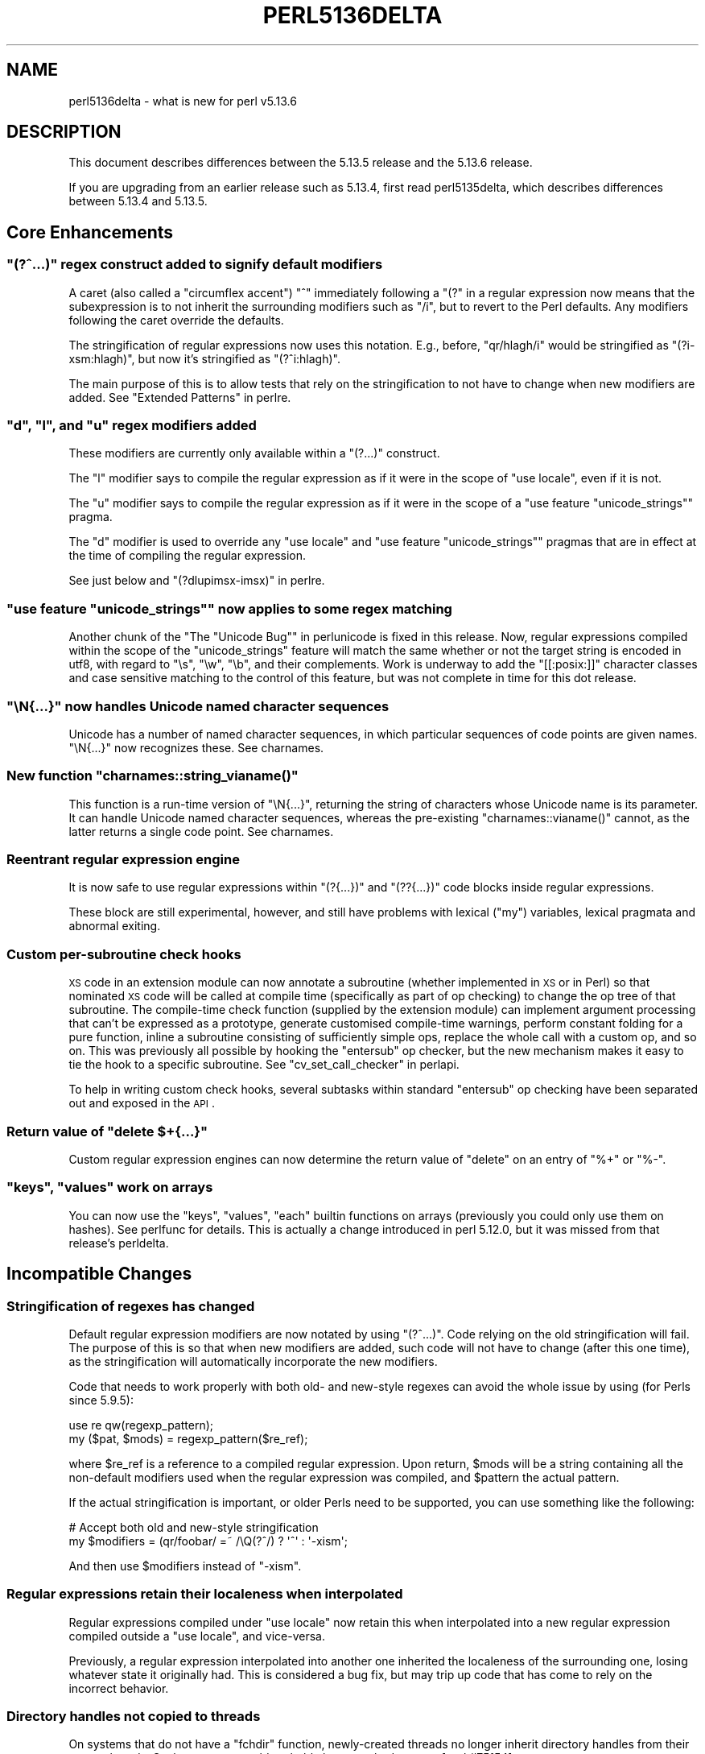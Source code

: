 .\" Automatically generated by Pod::Man 2.25 (Pod::Simple 3.16)
.\"
.\" Standard preamble:
.\" ========================================================================
.de Sp \" Vertical space (when we can't use .PP)
.if t .sp .5v
.if n .sp
..
.de Vb \" Begin verbatim text
.ft CW
.nf
.ne \\$1
..
.de Ve \" End verbatim text
.ft R
.fi
..
.\" Set up some character translations and predefined strings.  \*(-- will
.\" give an unbreakable dash, \*(PI will give pi, \*(L" will give a left
.\" double quote, and \*(R" will give a right double quote.  \*(C+ will
.\" give a nicer C++.  Capital omega is used to do unbreakable dashes and
.\" therefore won't be available.  \*(C` and \*(C' expand to `' in nroff,
.\" nothing in troff, for use with C<>.
.tr \(*W-
.ds C+ C\v'-.1v'\h'-1p'\s-2+\h'-1p'+\s0\v'.1v'\h'-1p'
.ie n \{\
.    ds -- \(*W-
.    ds PI pi
.    if (\n(.H=4u)&(1m=24u) .ds -- \(*W\h'-12u'\(*W\h'-12u'-\" diablo 10 pitch
.    if (\n(.H=4u)&(1m=20u) .ds -- \(*W\h'-12u'\(*W\h'-8u'-\"  diablo 12 pitch
.    ds L" ""
.    ds R" ""
.    ds C` ""
.    ds C' ""
'br\}
.el\{\
.    ds -- \|\(em\|
.    ds PI \(*p
.    ds L" ``
.    ds R" ''
'br\}
.\"
.\" Escape single quotes in literal strings from groff's Unicode transform.
.ie \n(.g .ds Aq \(aq
.el       .ds Aq '
.\"
.\" If the F register is turned on, we'll generate index entries on stderr for
.\" titles (.TH), headers (.SH), subsections (.SS), items (.Ip), and index
.\" entries marked with X<> in POD.  Of course, you'll have to process the
.\" output yourself in some meaningful fashion.
.ie \nF \{\
.    de IX
.    tm Index:\\$1\t\\n%\t"\\$2"
..
.    nr % 0
.    rr F
.\}
.el \{\
.    de IX
..
.\}
.\"
.\" Accent mark definitions (@(#)ms.acc 1.5 88/02/08 SMI; from UCB 4.2).
.\" Fear.  Run.  Save yourself.  No user-serviceable parts.
.    \" fudge factors for nroff and troff
.if n \{\
.    ds #H 0
.    ds #V .8m
.    ds #F .3m
.    ds #[ \f1
.    ds #] \fP
.\}
.if t \{\
.    ds #H ((1u-(\\\\n(.fu%2u))*.13m)
.    ds #V .6m
.    ds #F 0
.    ds #[ \&
.    ds #] \&
.\}
.    \" simple accents for nroff and troff
.if n \{\
.    ds ' \&
.    ds ` \&
.    ds ^ \&
.    ds , \&
.    ds ~ ~
.    ds /
.\}
.if t \{\
.    ds ' \\k:\h'-(\\n(.wu*8/10-\*(#H)'\'\h"|\\n:u"
.    ds ` \\k:\h'-(\\n(.wu*8/10-\*(#H)'\`\h'|\\n:u'
.    ds ^ \\k:\h'-(\\n(.wu*10/11-\*(#H)'^\h'|\\n:u'
.    ds , \\k:\h'-(\\n(.wu*8/10)',\h'|\\n:u'
.    ds ~ \\k:\h'-(\\n(.wu-\*(#H-.1m)'~\h'|\\n:u'
.    ds / \\k:\h'-(\\n(.wu*8/10-\*(#H)'\z\(sl\h'|\\n:u'
.\}
.    \" troff and (daisy-wheel) nroff accents
.ds : \\k:\h'-(\\n(.wu*8/10-\*(#H+.1m+\*(#F)'\v'-\*(#V'\z.\h'.2m+\*(#F'.\h'|\\n:u'\v'\*(#V'
.ds 8 \h'\*(#H'\(*b\h'-\*(#H'
.ds o \\k:\h'-(\\n(.wu+\w'\(de'u-\*(#H)/2u'\v'-.3n'\*(#[\z\(de\v'.3n'\h'|\\n:u'\*(#]
.ds d- \h'\*(#H'\(pd\h'-\w'~'u'\v'-.25m'\f2\(hy\fP\v'.25m'\h'-\*(#H'
.ds D- D\\k:\h'-\w'D'u'\v'-.11m'\z\(hy\v'.11m'\h'|\\n:u'
.ds th \*(#[\v'.3m'\s+1I\s-1\v'-.3m'\h'-(\w'I'u*2/3)'\s-1o\s+1\*(#]
.ds Th \*(#[\s+2I\s-2\h'-\w'I'u*3/5'\v'-.3m'o\v'.3m'\*(#]
.ds ae a\h'-(\w'a'u*4/10)'e
.ds Ae A\h'-(\w'A'u*4/10)'E
.    \" corrections for vroff
.if v .ds ~ \\k:\h'-(\\n(.wu*9/10-\*(#H)'\s-2\u~\d\s+2\h'|\\n:u'
.if v .ds ^ \\k:\h'-(\\n(.wu*10/11-\*(#H)'\v'-.4m'^\v'.4m'\h'|\\n:u'
.    \" for low resolution devices (crt and lpr)
.if \n(.H>23 .if \n(.V>19 \
\{\
.    ds : e
.    ds 8 ss
.    ds o a
.    ds d- d\h'-1'\(ga
.    ds D- D\h'-1'\(hy
.    ds th \o'bp'
.    ds Th \o'LP'
.    ds ae ae
.    ds Ae AE
.\}
.rm #[ #] #H #V #F C
.\" ========================================================================
.\"
.IX Title "PERL5136DELTA 1"
.TH PERL5136DELTA 1 "2011-12-23" "perl v5.14.2" "Perl Programmers Reference Guide"
.\" For nroff, turn off justification.  Always turn off hyphenation; it makes
.\" way too many mistakes in technical documents.
.if n .ad l
.nh
.SH "NAME"
perl5136delta \- what is new for perl v5.13.6
.SH "DESCRIPTION"
.IX Header "DESCRIPTION"
This document describes differences between the 5.13.5 release and
the 5.13.6 release.
.PP
If you are upgrading from an earlier release such as 5.13.4, first read
perl5135delta, which describes differences between 5.13.4 and
5.13.5.
.SH "Core Enhancements"
.IX Header "Core Enhancements"
.ie n .SS """(?^...)"" regex construct added to signify default modifiers"
.el .SS "\f(CW(?^...)\fP regex construct added to signify default modifiers"
.IX Subsection "(?^...) regex construct added to signify default modifiers"
A caret (also called a \*(L"circumflex accent\*(R") \f(CW"^"\fR immediately following
a \f(CW"(?"\fR in a regular expression now means that the subexpression is to
not inherit the surrounding modifiers such as \f(CW\*(C`/i\*(C'\fR, but to revert to the
Perl defaults.  Any modifiers following the caret override the defaults.
.PP
The stringification of regular expressions now uses this
notation.  E.g., before, \f(CW\*(C`qr/hlagh/i\*(C'\fR would be stringified as
\&\f(CW\*(C`(?i\-xsm:hlagh)\*(C'\fR, but now it's stringified as \f(CW\*(C`(?^i:hlagh)\*(C'\fR.
.PP
The main purpose of this is to allow tests that rely on the
stringification to not have to change when new modifiers are added.
See \*(L"Extended Patterns\*(R" in perlre.
.ie n .SS """d"", ""l"", and ""u"" regex modifiers added"
.el .SS "\f(CW``d''\fP, \f(CW``l''\fP, and \f(CW``u''\fP regex modifiers added"
.IX Subsection """d"", ""l"", and ""u"" regex modifiers added"
These modifiers are currently only available within a \f(CW\*(C`(?...)\*(C'\fR construct.
.PP
The \f(CW"l"\fR modifier says to compile the regular expression as if it were
in the scope of \f(CW\*(C`use locale\*(C'\fR, even if it is not.
.PP
The \f(CW"u"\fR modifier says to compile the regular expression as if it were
in the scope of a \f(CW\*(C`use feature "unicode_strings"\*(C'\fR pragma.
.PP
The \f(CW"d"\fR modifier is used to override any \f(CW\*(C`use locale\*(C'\fR and
\&\f(CW\*(C`use feature "unicode_strings"\*(C'\fR pragmas that are in effect at the time
of compiling the regular expression.
.PP
See just below and \*(L"(?dlupimsx\-imsx)\*(R" in perlre.
.ie n .SS """use feature ""unicode_strings"""" now applies to some regex matching"
.el .SS "\f(CWuse feature ``unicode_strings''\fP now applies to some regex matching"
.IX Subsection "use feature ""unicode_strings"" now applies to some regex matching"
Another chunk of the \*(L"The \*(R"Unicode Bug"" in perlunicode is fixed in this
release.  Now, regular expressions compiled within the scope of the
\&\*(L"unicode_strings\*(R" feature will match the same whether or not the target
string is encoded in utf8, with regard to \f(CW\*(C`\es\*(C'\fR, \f(CW\*(C`\ew\*(C'\fR, \f(CW\*(C`\eb\*(C'\fR, and their
complements.  Work is underway to add the \f(CW\*(C`[[:posix:]]\*(C'\fR character
classes and case sensitive matching to the control of this feature, but
was not complete in time for this dot release.
.ie n .SS """\eN{...}"" now handles Unicode named character sequences"
.el .SS "\f(CW\eN{...}\fP now handles Unicode named character sequences"
.IX Subsection "N{...} now handles Unicode named character sequences"
Unicode has a number of named character sequences, in which particular sequences
of code points are given names.  \f(CW\*(C`\eN{...}\*(C'\fR now recognizes these.
See charnames.
.ie n .SS "New function ""charnames::string_vianame()"""
.el .SS "New function \f(CWcharnames::string_vianame()\fP"
.IX Subsection "New function charnames::string_vianame()"
This function is a run-time version of \f(CW\*(C`\eN{...}\*(C'\fR, returning the string
of characters whose Unicode name is its parameter.  It can handle
Unicode named character sequences, whereas the pre-existing
\&\f(CW\*(C`charnames::vianame()\*(C'\fR cannot, as the latter returns a single code
point.
See charnames.
.SS "Reentrant regular expression engine"
.IX Subsection "Reentrant regular expression engine"
It is now safe to use regular expressions within \f(CW\*(C`(?{...})\*(C'\fR and
\&\f(CW\*(C`(??{...})\*(C'\fR code blocks inside regular expressions.
.PP
These block are still experimental, however, and still have problems with
lexical (\f(CW\*(C`my\*(C'\fR) variables, lexical pragmata and abnormal exiting.
.SS "Custom per-subroutine check hooks"
.IX Subsection "Custom per-subroutine check hooks"
\&\s-1XS\s0 code in an extension module can now annotate a subroutine (whether
implemented in \s-1XS\s0 or in Perl) so that nominated \s-1XS\s0 code will be called
at compile time (specifically as part of op checking) to change the op
tree of that subroutine.  The compile-time check function (supplied by
the extension module) can implement argument processing that can't be
expressed as a prototype, generate customised compile-time warnings,
perform constant folding for a pure function, inline a subroutine
consisting of sufficiently simple ops, replace the whole call with a
custom op, and so on.  This was previously all possible by hooking the
\&\f(CW\*(C`entersub\*(C'\fR op checker, but the new mechanism makes it easy to tie the
hook to a specific subroutine.  See \*(L"cv_set_call_checker\*(R" in perlapi.
.PP
To help in writing custom check hooks, several subtasks within standard
\&\f(CW\*(C`entersub\*(C'\fR op checking have been separated out and exposed in the \s-1API\s0.
.ie n .SS "Return value of ""delete $+{...}"""
.el .SS "Return value of \f(CWdelete $+{...}\fP"
.IX Subsection "Return value of delete $+{...}"
Custom regular expression engines can now determine the return value of
\&\f(CW\*(C`delete\*(C'\fR on an entry of \f(CW\*(C`%+\*(C'\fR or \f(CW\*(C`%\-\*(C'\fR.
.ie n .SS """keys"", ""values"" work on arrays"
.el .SS "\f(CWkeys\fP, \f(CWvalues\fP work on arrays"
.IX Subsection "keys, values work on arrays"
You can now use the \f(CW\*(C`keys\*(C'\fR, \f(CW\*(C`values\*(C'\fR, \f(CW\*(C`each\*(C'\fR builtin functions on arrays
(previously you could only use them on hashes).  See perlfunc for details.
This is actually a change introduced in perl 5.12.0, but it was missed from
that release's perldelta.
.SH "Incompatible Changes"
.IX Header "Incompatible Changes"
.SS "Stringification of regexes has changed"
.IX Subsection "Stringification of regexes has changed"
Default regular expression modifiers are now notated by using
\&\f(CW\*(C`(?^...)\*(C'\fR.  Code relying on the old stringification will fail.  The
purpose of this is so that when new modifiers are added, such code will
not have to change (after this one time), as the stringification will
automatically incorporate the new modifiers.
.PP
Code that needs to work properly with both old\- and new-style regexes
can avoid the whole issue by using (for Perls since 5.9.5):
.PP
.Vb 2
\& use re qw(regexp_pattern);
\& my ($pat, $mods) = regexp_pattern($re_ref);
.Ve
.PP
where \f(CW$re_ref\fR is a reference to a compiled regular expression.  Upon
return, \f(CW$mods\fR will be a string containing all the non-default
modifiers used when the regular expression was compiled, and \f(CW$pattern\fR
the actual pattern.
.PP
If the actual stringification is important, or older Perls need to be
supported, you can use something like the following:
.PP
.Vb 2
\&    # Accept both old and new\-style stringification
\&    my $modifiers = (qr/foobar/ =~ /\eQ(?^/) ? \*(Aq^\*(Aq : \*(Aq\-xism\*(Aq;
.Ve
.PP
And then use \f(CW$modifiers\fR instead of \f(CW\*(C`\-xism\*(C'\fR.
.SS "Regular expressions retain their localeness when interpolated"
.IX Subsection "Regular expressions retain their localeness when interpolated"
Regular expressions compiled under \f(CW"use locale"\fR now retain this when
interpolated into a new regular expression compiled outside a
\&\f(CW"use locale"\fR, and vice-versa.
.PP
Previously, a regular expression interpolated into another one inherited
the localeness of the surrounding one, losing whatever state it
originally had.  This is considered a bug fix, but may trip up code that
has come to rely on the incorrect behavior.
.SS "Directory handles not copied to threads"
.IX Subsection "Directory handles not copied to threads"
On systems that do not have a \f(CW\*(C`fchdir\*(C'\fR function, newly-created threads no
longer inherit directory handles from their parent threads. Such programs
would probably have crashed anyway
[perl #75154] <http://rt.perl.org/rt3/Public/Bug/Display.html?id=75154>.
.SS "Negation treats strings differently from before"
.IX Subsection "Negation treats strings differently from before"
The unary negation operator \f(CW\*(C`\-\*(C'\fR now treats strings that look like numbers
as numbers
[perl #57706] <http://rt.perl.org/rt3/Public/Bug/Display.html?id=57706>.
.SS "Negative zero"
.IX Subsection "Negative zero"
Negative zero (\-0.0), when converted to a string, now becomes \*(L"0\*(R" on all
platforms. It used to become \*(L"\-0\*(R" on some, but \*(L"0\*(R" on others.
.PP
If you still need to determine whether a zero is negative, use
\&\f(CW\*(C`sprintf("%g", $zero) =~ /^\-/\*(C'\fR or the Data::Float module on \s-1CPAN\s0.
.SH "Performance Enhancements"
.IX Header "Performance Enhancements"
.IP "\(bu" 4
The bulk of the \f(CW\*(C`Tie::Hash::NamedCapture\*(C'\fR module used to be in the perl
core. It has now been moved to an \s-1XS\s0 module, to reduce the overhead for
programs that do not use \f(CW\*(C`%+\*(C'\fR or \f(CW\*(C`%\-\*(C'\fR.
.IP "\(bu" 4
Eliminate \f(CW\*(C`PL_*\*(C'\fR accessor functions under ithreads.
.Sp
When \f(CW\*(C`MULTIPLICITY\*(C'\fR was first developed, and interpreter state moved into an
interpreter struct, thread and interpreter local \f(CW\*(C`PL_*\*(C'\fR variables were defined
as macros that called accessor functions, returning the address of the value,
outside of the perl core. The intent was to allow members within the interpreter
struct to change size without breaking binary compatibility, so that bug fixes
could be merged to a maintenance branch that necessitated such a size change.
.Sp
However, some non-core code defines \f(CW\*(C`PERL_CORE\*(C'\fR, sometimes intentionally to
bypass this mechanism for speed reasons, sometimes for other reasons but with
the inadvertent side effect of bypassing this mechanism. As some of this code is
widespread in production use, the result is that the core \fBcan't\fR change the
size of members of the interpreter struct, as it will break such modules
compiled against a previous release on that maintenance branch. The upshot is
that this mechanism is redundant, and well-behaved code is penalised by
it. Hence it can and should be removed.
.SH "Modules and Pragmata"
.IX Header "Modules and Pragmata"
.SS "Updated Modules and Pragmata"
.IX Subsection "Updated Modules and Pragmata"
.IP "\(bu" 4
\&\f(CW\*(C`Archive::Extract\*(C'\fR has been upgraded from version 0.42 to 0.44
.IP "\(bu" 4
\&\f(CW\*(C`Carp\*(C'\fR has been upgraded from version 1.18 to 1.19.
.Sp
It no longer autovivifies the \f(CW*CORE::GLOBAL::caller\fR glob, something it
started doing in 1.18, which was released with perl 5.13.4
[perl #78082] <http://rt.perl.org/rt3//Public/Bug/Display.html?id=78082>
.IP "\(bu" 4
\&\f(CW\*(C`Compress::Raw::Bzip2\*(C'\fR has been upgraded from version 2.030 to 2.031
.Sp
Updated to use bzip2 1.0.6
.IP "\(bu" 4
\&\f(CW\*(C`CPAN\*(C'\fR has been upgraded from version 1.94_57 to 1.94_61
.IP "\(bu" 4
\&\f(CW\*(C`Data::Dumper\*(C'\fR has been upgraded from version 2.128 to 2.129.
.Sp
\&\f(CW\*(C`Dumpxs\*(C'\fR no longer crashes with globs returned by \f(CW*$io_ref\fR
[perl #72332] <http://rt.perl.org/rt3//Public/Bug/Display.html?id=72332>.
.IP "\(bu" 4
\&\f(CW\*(C`Digest::MD5\*(C'\fR has been upgraded from version 2.40 to 2.51.
.Sp
It is now safe to use this module in combination with threads.
.IP "\(bu" 4
\&\f(CW\*(C`File::DosGlob\*(C'\fR has been upgraded from version 1.02 to 1.03.
.Sp
It allows patterns containing literal parentheses (they no longer need to
be escaped). On Windows, it no longer adds an extra \fI./\fR to the file names
returned when the pattern is a relative glob with a drive specification,
like \fIc:*.pl\fR
[perl #71712] <http://rt.perl.org/rt3//Public/Bug/Display.html?id=71712>.
.IP "\(bu" 4
\&\f(CW\*(C`File::Find\*(C'\fR has been upgraded from version 1.17 to 1.18.
.Sp
It improves handling of backslashes on Windows, so that paths such as
\&\fIc:\edir\e/file\fR are no longer generated
[perl #71710] <http://rt.perl.org/rt3//Public/Bug/Display.html?id=71710>.
.IP "\(bu" 4
\&\f(CW\*(C`if\*(C'\fR has been upgraded from version 0.05 to 0.06
.IP "\(bu" 4
\&\f(CW\*(C`IPC::Cmd\*(C'\fR has been upgraded from version 0.60 to 0.64
.IP "\(bu" 4
\&\f(CW\*(C`IPC::Open3\*(C'\fR has been upgraded from version 1.06 to 1.07.
.Sp
The internal \f(CW\*(C`xclose\*(C'\fR routine now knows how to handle file descriptors, as
documented, so duplicating \s-1STDIN\s0 in a child process using its file
descriptor now works
[perl #76474] <http://rt.perl.org/rt3//Public/Bug/Display.html?id=71710>.
.IP "\(bu" 4
\&\f(CW\*(C`Locale::Codes\*(C'\fR has been upgraded from version 3.13 to 3.14.
.IP "\(bu" 4
\&\f(CW\*(C`Locale::Maketext\*(C'\fR has been upgraded from version 1.15 to 1.16.
.Sp
It fixes an infinite loop in \f(CW\*(C`Locale::Maketext::Guts::_compile()\*(C'\fR when
working with tainted values
(\s-1CPAN\s0 \s-1RT\s0 #40727 <https://rt.cpan.org/Public/Bug/Display.html?id=40727>).
.Sp
\&\f(CW\*(C`\->maketext\*(C'\fR calls will now backup and restore \f(CW$@\fR so that error
messages are not suppressed
(\s-1CPAN\s0 \s-1RT\s0 #34182 <https://rt.cpan.org/Public/Bug/Display.html?id=34182>).
.IP "\(bu" 4
\&\f(CW\*(C`Math::BigInt\*(C'\fR has been upgraded from version 1.95 to 1.97.
.Sp
This prevents \f(CW\*(C`sqrt($int)\*(C'\fR from crashing under \f(CW\*(C`use bigrat;\*(C'\fR
[perl #73534] <http://rt.perl.org/rt3//Public/Bug/Display.html?id=73534>.
.IP "\(bu" 4
\&\f(CW\*(C`NEXT\*(C'\fR has been upgraded from version 0.64 to 0.65.
.IP "\(bu" 4
\&\f(CW\*(C`overload\*(C'\fR has been upgraded from version 1.10 to 1.11.
.Sp
\&\f(CW\*(C`overload::Method\*(C'\fR can now handle subroutines that are themselves blessed
into overloaded classes
[perl #71998] <http://rt.perl.org/rt3//Public/Bug/Display.html?id=71998>.
.IP "\(bu" 4
\&\f(CW\*(C`PathTools\*(C'\fR has been upgraded from version 3.31_01 to 3.34.
.IP "\(bu" 4
\&\f(CW\*(C`podlators\*(C'\fR has been upgraded from version 2.3.1 to 2.4.0
.IP "\(bu" 4
\&\f(CW\*(C`sigtrap\*(C'\fR has been upgraded from version 1.04 to 1.05.
.Sp
It no longer tries to modify read-only arguments when generating a
backtrace
[perl #72340] <http://rt.perl.org/rt3//Public/Bug/Display.html?id=72340>.
.IP "\(bu" 4
\&\f(CW\*(C`threads\*(C'\fR has been upgraded from version 1.77_03 to 1.81_01.
.IP "\(bu" 4
\&\f(CW\*(C`threads::shared\*(C'\fR has been upgrade from version 1.33_03 to 1.34
.IP "\(bu" 4
\&\f(CW\*(C`Unicode::Collate\*(C'\fR has been upgraded from version 0.59 to 0.63
.Sp
U::C::Locale newly supports locales: ar, be, bg, de_\|_phonebook, hu, hy, kk, mk, nso, om, 
tn, vi, hr, ig, ru, sq, se, sr, to and uk
.IP "\(bu" 4
\&\f(CW\*(C`Unicode::Normalize\*(C'\fR has been upgraded from version 1.06 to 1.07
.IP "\(bu" 4
\&\f(CW\*(C`B::Deparse\*(C'\fR has been upgraded from version 0.98 to 0.99
.Sp
B::Deparse now properly handles the code that applies a conditional
pattern match against implicit \f(CW$_\fR as it was fixed in
[perl #20444] <http://rt.perl.org/rt3//Public/Bug/Display.html?id=20444>.
.IP "\(bu" 4
\&\f(CW\*(C`GDBM_File\*(C'\fR has been upgraded from version 1.10 to 1.11
.SH "Documentation"
.IX Header "Documentation"
.SS "Changes to Existing Documentation"
.IX Subsection "Changes to Existing Documentation"
\fIperlapi\fR
.IX Subsection "perlapi"
.IP "\(bu" 4
The documentation for the \f(CW\*(C`SvTRUE\*(C'\fR macro was simply wrong in stating that
get-magic is not processed. It has been corrected.
.SH "Diagnostics"
.IX Header "Diagnostics"
The following additions or changes have been made to diagnostic output,
including warnings and fatal error messages.  For the complete list of
diagnostic messages, see perldiag.
.SS "Changes to Existing Diagnostics"
.IX Subsection "Changes to Existing Diagnostics"
.IP "\(bu" 4
The 'Layer does not match this perl' error message has been replaced with
these more helpful messages:
.RS 4
.IP "\(bu" 4
PerlIO layer function table size (%d) does not match size expected by this
perl (%d)
.IP "\(bu" 4
PerlIO layer instance size (%d) does not match size expected by this perl
(%d)
.RE
.RS 4
.Sp
[perl #73754] <http://rt.perl.org/rt3//Public/Bug/Display.html?id=73754>
.RE
.SH "Testing"
.IX Header "Testing"
.IP "\(bu" 4
The script \fIt/op/threads\-dirh.t\fR has been added, which tests interaction
of threads and directory handles.
.SH "Platform Support"
.IX Header "Platform Support"
.SS "Platform-Specific Notes"
.IX Subsection "Platform-Specific Notes"
.IP "\s-1IRIX\s0" 4
.IX Item "IRIX"
Conversion of strings to floating-point numbers is now more accurate on
\&\s-1IRIX\s0 systems
[perl #32380] <http://rt.perl.org/rt3//Public/Bug/Display.html?id=32380>.
.IP "Mac \s-1OS\s0 X" 4
.IX Item "Mac OS X"
Early versions of Mac \s-1OS\s0 X (Darwin) had buggy implementations of the
\&\f(CW\*(C`setregid\*(C'\fR, \f(CW\*(C`setreuid\*(C'\fR, \f(CW\*(C`setrgid\*(C'\fR and \f(CW\*(C`setruid\*(C'\fR functions, so perl
would pretend they did not exist.
.Sp
These functions are now recognised on Mac \s-1OS\s0 10.5 (Leopard; Darwin 9) and
higher, as they have been fixed
[perl #72990] <http://rt.perl.org/rt3//Public/Bug/Display.html?id=72990>.
.IP "OpenVOS" 4
.IX Item "OpenVOS"
perl now builds again with OpenVOS (formerly known as Stratus \s-1VOS\s0)
[perl #78132] <http://rt.perl.org/rt3//Public/Bug/Display.html?id=78132>.
.IP "\s-1VMS\s0" 4
.IX Item "VMS"
The shortening of symbols longer than 31 characters in the C sources is
now done by the compiler rather than by xsubpp (which could only do so
for generated symbols in \s-1XS\s0 code).
.IP "Windows" 4
.IX Item "Windows"
\&\f(CW$Config{gccversion}\fR is now set correctly when perl is built using the
mingw64 compiler from <http://mingw64.org>
[perl #73754] <http://rt.perl.org/rt3//Public/Bug/Display.html?id=73754>.
.Sp
The build process proceeds more smoothly with mingw and dmake when
\&\fIC:\eMSYS\ebin\fR is in the \s-1PATH\s0, due to a \f(CW\*(C`Cwd\*(C'\fR fix.
.SH "Internal Changes"
.IX Header "Internal Changes"
.IP "\(bu" 4
See \*(L"Regular expressions retain their localeness when interpolated\*(R",
above.
.IP "\(bu" 4
The \f(CW\*(C`sv_cmp_flags\*(C'\fR, \f(CW\*(C`sv_cmp_locale_flags\*(C'\fR, \f(CW\*(C`sv_eq_flags\*(C'\fR and
\&\f(CW\*(C`sv_collxfrm_flags\*(C'\fR functions have been added. These are like their
non\-_flags counterparts, but allow one to specify whether get-magic is
processed.
.Sp
The \f(CW\*(C`sv_cmp\*(C'\fR, \f(CW\*(C`sv_cmp_locale\*(C'\fR, \f(CW\*(C`sv_eq\*(C'\fR and \f(CW\*(C`sv_collxfrm\*(C'\fR functions have
been replaced with wrappers around the new functions.
.IP "\(bu" 4
A new \f(CW\*(C`sv_2bool_flags\*(C'\fR function has been added.
.Sp
This is like \f(CW\*(C`sv_2bool\*(C'\fR, but it lets the calling code decide whether
get-magic is handled. \f(CW\*(C`sv_2bool\*(C'\fR is now a macro that calls the new
function.
.IP "\(bu" 4
A new macro, \f(CW\*(C`SvTRUE_nomg\*(C'\fR, has been added.
.Sp
This is like \f(CW\*(C`SvTRUE\*(C'\fR, except that it does not process magic. It uses the
new \f(CW\*(C`sv_2bool_flags\*(C'\fR function.
.IP "\(bu" 4
\&\f(CW\*(C`sv_catsv_flags\*(C'\fR no longer calls \f(CW\*(C`mg_get\*(C'\fR on its second argument (the
source string) if the flags passed to it do not include \s-1SV_GMAGIC\s0. So it
now matches the documentation.
.IP "\(bu" 4
A new interface has been added for custom check hooks on subroutines. See
\&\*(L"Custom per-subroutine check hooks\*(R", above.
.IP "\(bu" 4
List op building functions have been added to the
\&\s-1API\s0.  See op_append_elem,
op_append_list, and
op_prepend_elem.
.IP "\(bu" 4
The \s-1LINKLIST\s0 macro, part of op building that
constructs the execution-order op chain, has been added to the \s-1API\s0.
.IP "\(bu" 4
Many functions ending with pvn now have equivalent pv/pvs/sv versions.
.IP "\(bu" 4
The \f(CW\*(C`save_freeop\*(C'\fR, \f(CW\*(C`save_op\*(C'\fR, \f(CW\*(C`save_pushi32ptr\*(C'\fR and \f(CW\*(C`save_pushptrptr\*(C'\fR
functions have been added to the \s-1API\s0.
.IP "\(bu" 4
The new \s-1API\s0 function \f(CW\*(C`parse_stmtseq()\*(C'\fR parses a sequence of statements, up
to closing brace or \s-1EOF\s0.
.SH "Selected Bug Fixes"
.IX Header "Selected Bug Fixes"
.IP "\(bu" 4
A regular expression match in the right-hand side of a global substitution
(\f(CW\*(C`s///g\*(C'\fR) that is in the same scope will no longer cause match variables
to have the wrong values on subsequent iterations. This can happen when an
array or hash subscript is interpolated in the right-hand side, as in
\&\f(CW\*(C`s|(.)|@a{ print($1), /./ }|g\*(C'\fR
[perl #19078] <http://rt.perl.org/rt3//Public/Bug/Display.html?id=19078>.
.IP "\(bu" 4
Constant-folding used to cause
.Sp
.Vb 1
\&  $text =~ ( 1 ? /phoo/ : /bear/)
.Ve
.Sp
to turn into
.Sp
.Vb 1
\&  $text =~ /phoo/
.Ve
.Sp
at compile time. Now it correctly matches against \f(CW$_\fR
[perl #20444] <http://rt.perl.org/rt3//Public/Bug/Display.html?id=20444>.
.IP "\(bu" 4
Parsing Perl code (either with string \f(CW\*(C`eval\*(C'\fR or by loading modules) from
within a \f(CW\*(C`UNITCHECK\*(C'\fR block no longer causes the interpreter to crash
[perl #70614] <http://rt.perl.org/rt3//Public/Bug/Display.html?id=70614>.
.IP "\(bu" 4
When \f(CW\*(C`\-d\*(C'\fR is used on the shebang (\f(CW\*(C`#!\*(C'\fR) line, the debugger now has access
to the lines of the main program. In the past, this sometimes worked and
sometimes did not, depending on what order things happened to be arranged
in memory
[perl #71806] <http://rt.perl.org/rt3//Public/Bug/Display.html?id=71806>.
.IP "\(bu" 4
The \f(CW\*(C`y///\*(C'\fR or \f(CW\*(C`tr///\*(C'\fR operator now calls get-magic (e.g., the \f(CW\*(C`FETCH\*(C'\fR
method of a tie) on its left-hand side just once, not twice
[perl #76814] <http://rt.perl.org/rt3//Public/Bug/Display.html?id=76814>.
.IP "\(bu" 4
String comparison (\f(CW\*(C`eq\*(C'\fR, \f(CW\*(C`ne\*(C'\fR, \f(CW\*(C`lt\*(C'\fR, \f(CW\*(C`gt\*(C'\fR, \f(CW\*(C`le\*(C'\fR, \f(CW\*(C`ge\*(C'\fR and
\&\f(CW\*(C`cmp\*(C'\fR) and logical not (\f(CW\*(C`not\*(C'\fR and \f(CW\*(C`!\*(C'\fR) operators no longer call magic
(e.g., tie methods) twice on their operands
[perl #76814] <http://rt.perl.org/rt3//Public/Bug/Display.html?id=76814>.
.Sp
This bug was introduced in an earlier 5.13 release, and does not affect
perl 5.12.
.IP "\(bu" 4
When a tied (or other magic) variable is used as, or in, a regular
expression, it no longer has its \f(CW\*(C`FETCH\*(C'\fR method called twice
[perl #76814] <http://rt.perl.org/rt3//Public/Bug/Display.html?id=76814>.
.Sp
This bug was introduced in an earlier 5.13 release, and does not affect
perl 5.12.
.IP "\(bu" 4
The \f(CW\*(C`\-C\*(C'\fR command line option can now be followed by other options
[perl #72434] <http://rt.perl.org/rt3//Public/Bug/Display.html?id=72434>.
.IP "\(bu" 4
Assigning a glob to a \s-1PVLV\s0 used to convert it to a plain string. Now it
works correctly, and a \s-1PVLV\s0 can hold a glob. This would happen when a
nonexistent hash or array element was passed to a subroutine:
.Sp
.Vb 2
\&  sub { $_[0] = *foo }\->($hash{key});
\&  # $_[0] would have been the string "*main::foo"
.Ve
.Sp
It also happened when a glob was assigned to, or returned from, an element
of a tied array or hash
[perl #36051] <http://rt.perl.org/rt3//Public/Bug/Display.html?id=36051>.
.IP "\(bu" 4
Creating a new thread when directory handles were open used to cause a
crash, because the handles were not cloned, but simply passed to the new
thread, resulting in a double free.
.Sp
Now directory handles are cloned properly, on systems that have a \f(CW\*(C`fchdir\*(C'\fR
function. On other systems, new threads simply do not inherit directory
handles from their parent threads
[perl #75154] <http://rt.perl.org/rt3/Public/Bug/Display.html?id=75154>.
.IP "\(bu" 4
The regular expression parser no longer hangs when parsing \f(CW\*(C`\e18\*(C'\fR and
\&\f(CW\*(C`\e88\*(C'\fR.
.Sp
This bug was introduced in version 5.13.5 and did not affect earlier
versions
[perl #78058] <http://rt.perl.org/rt3/Public/Bug/Display.html?id=78058>.
.IP "\(bu" 4
Subroutine redefinition works once more in the debugger
[perl #48332] <http://rt.perl.org/rt3/Public/Bug/Display.html?id=48332>.
.IP "\(bu" 4
The \f(CW\*(C`&\*(C'\fR \f(CW\*(C`|\*(C'\fR \f(CW\*(C`^\*(C'\fR bitwise operators no longer coerce read-only arguments
[perl #20661] <http://rt.perl.org/rt3/Public/Bug/Display.html?id=20661>.
.IP "\(bu" 4
Stringifying a scalar containing \-0.0 no longer has the affect of turning
false into true
[perl #45133] <http://rt.perl.org/rt3/Public/Bug/Display.html?id=45133>.
.IP "\(bu" 4
Aliasing packages by assigning to globs or deleting packages by deleting
their containing stash elements used to have erratic effects on method
resolution, because the internal 'isa' caches were not reset. This has been
fixed.
.IP "\(bu" 4
\&\f(CW\*(C`sort\*(C'\fR with a custom sort routine could crash if too many nested
subroutine calls occurred from within the sort routine
[perl #77930] <http://rt.perl.org/rt3/Public/Bug/Display.html?id=77930>.
.Sp
This bug was introduced in an earlier 5.13 release, and did not affect
perl 5.12.
.IP "\(bu" 4
The \f(CW\*(C`eval_sv\*(C'\fR and \f(CW\*(C`eval_pv\*(C'\fR C functions now set \f(CW$@\fR correctly when
there is a syntax error and no \f(CW\*(C`G_KEEPERR\*(C'\fR flag, and never set it if the
\&\f(CW\*(C`G_KEEPERR\*(C'\fR flag is present 
[perl #3719] <http://rt.perl.org/rt3/Public/Bug/Display.html?id=3719>.
.IP "\(bu" 4
Nested \f(CW\*(C`map\*(C'\fR and \f(CW\*(C`grep\*(C'\fR blocks no longer leak memory when processing
large lists
[perl #48004] <http://rt.perl.org/rt3/Public/Bug/Display.html?id=48004>.
.IP "\(bu" 4
Malformed \f(CW\*(C`version\*(C'\fR objects no longer cause crashes
[perl #78286] <http://rt.perl.org/rt3/Public/Bug/Display.html?id=78286>.
.IP "\(bu" 4
The interpreter no longer crashes when freeing deeply-nested arrays of
arrays. Hashes have not been fixed yet
[perl #44225] <http://rt.perl.org/rt3/Public/Bug/Display.html?id=44225>.
.IP "\(bu" 4
The mechanism for freeing objects in globs used to leave dangling
pointers to freed SVs, meaning Perl users could see corrupted state
during destruction.
.Sp
Perl now only frees the affected slots of the \s-1GV\s0, rather than freeing
the \s-1GV\s0 itself. This makes sure that there are no dangling refs or
corrupted state during destruction.
.IP "\(bu" 4
The typeglob \f(CW\*(C`*,\*(C'\fR, which holds the scalar variable \f(CW$,\fR (output field
separator), had the wrong reference count in child threads.
.IP "\(bu" 4
\&\f(CW\*(C`splice\*(C'\fR now calls set-magic. This means that, for instance, changes made
by \f(CW\*(C`splice @ISA\*(C'\fR are respected by method calls
[perl #78400] <http://rt.perl.org/rt3/Public/Bug/Display.html?id=78400>.
.IP "\(bu" 4
\&\f(CW\*(C`use v5.8\*(C'\fR no longer leaks memory
[perl #78436] <http://rt.perl.org/rt3/Public/Bug/Display.html?id=78436>.
.IP "\(bu" 4
The \s-1XS\s0 multicall \s-1API\s0 no longer causes subroutines to lose reference counts
if called via the multicall interface from within those very subroutines.
This affects modules like List::Util. Calling one of its functions with an
active subroutine as the first argument could cause a crash
[perl #78070] <http://rt.perl.org/rt3/Public/Bug/Display.html?id=78070>.
.SH "Errata"
.IX Header "Errata"
.IP "\(bu" 4
Fixed a typo in perl5135delta regarding array slices and smart matching
.SH "Acknowledgements"
.IX Header "Acknowledgements"
Perl 5.13.6 represents approximately one month of development since Perl
5.13.5 and contains 67920 lines of changes across 566 files from 47 authors
and committers:
.PP
A. Sinan Unur, Aaron Crane, Alex Davies, Ali Polatel, Allen Smith, Andrew Rodland,
Andy Dougherty, Ben Morrow, brian d foy, Casey West, Chip Salzenberg, Chris
\&'BinGOs' Williams, Craig A. Berry, David Golden, David Mitchell, Eric Brine,
Father Chrysostomos, Florian Ragwitz, George Greer, gregor herrmann, Jan Dubois,
Jerry D. Hedden, Jesse Vincent, Joshua Pritikin, Karl Williamson, kmx, Michael
G Schwern, Mike Kelly, Nicholas Clark, Paul Green, Rafael Garcia-Suarez, Renee
Baecker, Ricardo Signes, Sisyphus, Slaven Rezic, Steffen Mu\*:ller, Steve Hay,
Sullivan Beck, Tatsuhiko Miyagawa, Todd Rinaldo, Tony Cook, Tye McQueen, Vernon
Lyon, Walt Mankowski, Zefram, Zsba\*'n Ambrus, \*(AEvar Arnfjo\*:r\*(d- Bjarmason.
.PP
Many of the changes included in this version originated in the \s-1CPAN\s0
modules included in Perl's core. We're grateful to the entire \s-1CPAN\s0
community for helping Perl to flourish.
.SH "Reporting Bugs"
.IX Header "Reporting Bugs"
If you find what you think is a bug, you might check the articles
recently posted to the comp.lang.perl.misc newsgroup and the perl
bug database at http://rt.perl.org/perlbug/ .  There may also be
information at http://www.perl.org/ , the Perl Home Page.
.PP
If you believe you have an unreported bug, please run the \fBperlbug\fR
program included with your release.  Be sure to trim your bug down
to a tiny but sufficient test case.  Your bug report, along with the
output of \f(CW\*(C`perl \-V\*(C'\fR, will be sent off to perlbug@perl.org to be
analysed by the Perl porting team.
.PP
If the bug you are reporting has security implications, which make it
inappropriate to send to a publicly archived mailing list, then please send
it to perl5\-security\-report@perl.org. This points to a closed subscription
unarchived mailing list, which includes all the core committers, who be able
to help assess the impact of issues, figure out a resolution, and help
co-ordinate the release of patches to mitigate or fix the problem across all
platforms on which Perl is supported. Please only use this address for
security issues in the Perl core, not for modules independently
distributed on \s-1CPAN\s0.
.SH "SEE ALSO"
.IX Header "SEE ALSO"
The \fIChanges\fR file for an explanation of how to view exhaustive details
on what changed.
.PP
The \fI\s-1INSTALL\s0\fR file for how to build Perl.
.PP
The \fI\s-1README\s0\fR file for general stuff.
.PP
The \fIArtistic\fR and \fICopying\fR files for copyright information.
